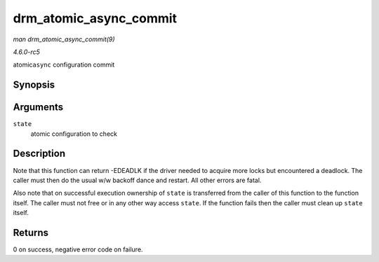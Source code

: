 .. -*- coding: utf-8; mode: rst -*-

.. _API-drm-atomic-async-commit:

=======================
drm_atomic_async_commit
=======================

*man drm_atomic_async_commit(9)*

*4.6.0-rc5*

atomic\ ``async`` configuration commit


Synopsis
========

.. c:function:: int drm_atomic_async_commit( struct drm_atomic_state * state )

Arguments
=========

``state``
    atomic configuration to check


Description
===========

Note that this function can return -EDEADLK if the driver needed to
acquire more locks but encountered a deadlock. The caller must then do
the usual w/w backoff dance and restart. All other errors are fatal.

Also note that on successful execution ownership of ``state`` is
transferred from the caller of this function to the function itself. The
caller must not free or in any other way access ``state``. If the
function fails then the caller must clean up ``state`` itself.


Returns
=======

0 on success, negative error code on failure.


.. ------------------------------------------------------------------------------
.. This file was automatically converted from DocBook-XML with the dbxml
.. library (https://github.com/return42/sphkerneldoc). The origin XML comes
.. from the linux kernel, refer to:
..
.. * https://github.com/torvalds/linux/tree/master/Documentation/DocBook
.. ------------------------------------------------------------------------------
